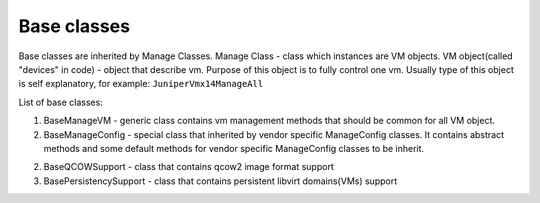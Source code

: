 Base classes
=======================

Base classes are inherited by Manage Classes.
Manage Class - class which instances are VM objects.
VM object(called "devices" in code) - object that describe vm.
Purpose of this object is to fully control one vm.
Usually type of this object is self explanatory, for example: ``JuniperVmx14ManageAll``

List of base classes:

1. BaseManageVM - generic class contains vm management methods that should be common for all VM object.

2. BaseManageConfig - special class that inherited by vendor specific ManageConfig classes. It contains abstract methods and some default methods for vendor specific ManageConfig classes to be inherit.

2. BaseQCOWSupport - class that contains qcow2 image format support

3. BasePersistencySupport - class that contains persistent libvirt domains(VMs) support

